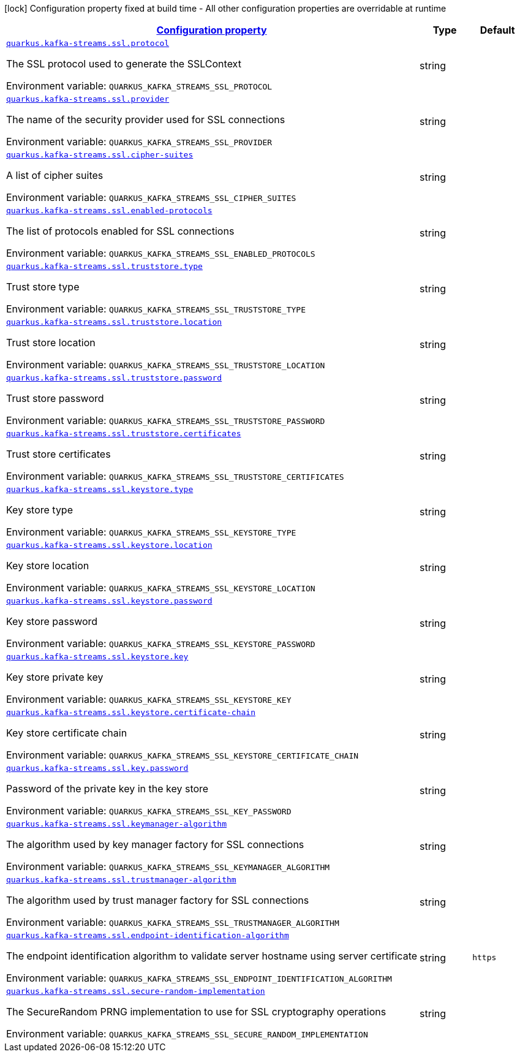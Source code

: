 
:summaryTableId: quarkus-kafka-streams-config-group-ssl-config
[.configuration-legend]
icon:lock[title=Fixed at build time] Configuration property fixed at build time - All other configuration properties are overridable at runtime
[.configuration-reference, cols="80,.^10,.^10"]
|===

h|[[quarkus-kafka-streams-config-group-ssl-config_configuration]]link:#quarkus-kafka-streams-config-group-ssl-config_configuration[Configuration property]

h|Type
h|Default

a| [[quarkus-kafka-streams-config-group-ssl-config_quarkus.kafka-streams.ssl.protocol]]`link:#quarkus-kafka-streams-config-group-ssl-config_quarkus.kafka-streams.ssl.protocol[quarkus.kafka-streams.ssl.protocol]`

[.description]
--
The SSL protocol used to generate the SSLContext

Environment variable: `+++QUARKUS_KAFKA_STREAMS_SSL_PROTOCOL+++`
--|string 
|


a| [[quarkus-kafka-streams-config-group-ssl-config_quarkus.kafka-streams.ssl.provider]]`link:#quarkus-kafka-streams-config-group-ssl-config_quarkus.kafka-streams.ssl.provider[quarkus.kafka-streams.ssl.provider]`

[.description]
--
The name of the security provider used for SSL connections

Environment variable: `+++QUARKUS_KAFKA_STREAMS_SSL_PROVIDER+++`
--|string 
|


a| [[quarkus-kafka-streams-config-group-ssl-config_quarkus.kafka-streams.ssl.cipher-suites]]`link:#quarkus-kafka-streams-config-group-ssl-config_quarkus.kafka-streams.ssl.cipher-suites[quarkus.kafka-streams.ssl.cipher-suites]`

[.description]
--
A list of cipher suites

Environment variable: `+++QUARKUS_KAFKA_STREAMS_SSL_CIPHER_SUITES+++`
--|string 
|


a| [[quarkus-kafka-streams-config-group-ssl-config_quarkus.kafka-streams.ssl.enabled-protocols]]`link:#quarkus-kafka-streams-config-group-ssl-config_quarkus.kafka-streams.ssl.enabled-protocols[quarkus.kafka-streams.ssl.enabled-protocols]`

[.description]
--
The list of protocols enabled for SSL connections

Environment variable: `+++QUARKUS_KAFKA_STREAMS_SSL_ENABLED_PROTOCOLS+++`
--|string 
|


a| [[quarkus-kafka-streams-config-group-ssl-config_quarkus.kafka-streams.ssl.truststore.type]]`link:#quarkus-kafka-streams-config-group-ssl-config_quarkus.kafka-streams.ssl.truststore.type[quarkus.kafka-streams.ssl.truststore.type]`

[.description]
--
Trust store type

Environment variable: `+++QUARKUS_KAFKA_STREAMS_SSL_TRUSTSTORE_TYPE+++`
--|string 
|


a| [[quarkus-kafka-streams-config-group-ssl-config_quarkus.kafka-streams.ssl.truststore.location]]`link:#quarkus-kafka-streams-config-group-ssl-config_quarkus.kafka-streams.ssl.truststore.location[quarkus.kafka-streams.ssl.truststore.location]`

[.description]
--
Trust store location

Environment variable: `+++QUARKUS_KAFKA_STREAMS_SSL_TRUSTSTORE_LOCATION+++`
--|string 
|


a| [[quarkus-kafka-streams-config-group-ssl-config_quarkus.kafka-streams.ssl.truststore.password]]`link:#quarkus-kafka-streams-config-group-ssl-config_quarkus.kafka-streams.ssl.truststore.password[quarkus.kafka-streams.ssl.truststore.password]`

[.description]
--
Trust store password

Environment variable: `+++QUARKUS_KAFKA_STREAMS_SSL_TRUSTSTORE_PASSWORD+++`
--|string 
|


a| [[quarkus-kafka-streams-config-group-ssl-config_quarkus.kafka-streams.ssl.truststore.certificates]]`link:#quarkus-kafka-streams-config-group-ssl-config_quarkus.kafka-streams.ssl.truststore.certificates[quarkus.kafka-streams.ssl.truststore.certificates]`

[.description]
--
Trust store certificates

Environment variable: `+++QUARKUS_KAFKA_STREAMS_SSL_TRUSTSTORE_CERTIFICATES+++`
--|string 
|


a| [[quarkus-kafka-streams-config-group-ssl-config_quarkus.kafka-streams.ssl.keystore.type]]`link:#quarkus-kafka-streams-config-group-ssl-config_quarkus.kafka-streams.ssl.keystore.type[quarkus.kafka-streams.ssl.keystore.type]`

[.description]
--
Key store type

Environment variable: `+++QUARKUS_KAFKA_STREAMS_SSL_KEYSTORE_TYPE+++`
--|string 
|


a| [[quarkus-kafka-streams-config-group-ssl-config_quarkus.kafka-streams.ssl.keystore.location]]`link:#quarkus-kafka-streams-config-group-ssl-config_quarkus.kafka-streams.ssl.keystore.location[quarkus.kafka-streams.ssl.keystore.location]`

[.description]
--
Key store location

Environment variable: `+++QUARKUS_KAFKA_STREAMS_SSL_KEYSTORE_LOCATION+++`
--|string 
|


a| [[quarkus-kafka-streams-config-group-ssl-config_quarkus.kafka-streams.ssl.keystore.password]]`link:#quarkus-kafka-streams-config-group-ssl-config_quarkus.kafka-streams.ssl.keystore.password[quarkus.kafka-streams.ssl.keystore.password]`

[.description]
--
Key store password

Environment variable: `+++QUARKUS_KAFKA_STREAMS_SSL_KEYSTORE_PASSWORD+++`
--|string 
|


a| [[quarkus-kafka-streams-config-group-ssl-config_quarkus.kafka-streams.ssl.keystore.key]]`link:#quarkus-kafka-streams-config-group-ssl-config_quarkus.kafka-streams.ssl.keystore.key[quarkus.kafka-streams.ssl.keystore.key]`

[.description]
--
Key store private key

Environment variable: `+++QUARKUS_KAFKA_STREAMS_SSL_KEYSTORE_KEY+++`
--|string 
|


a| [[quarkus-kafka-streams-config-group-ssl-config_quarkus.kafka-streams.ssl.keystore.certificate-chain]]`link:#quarkus-kafka-streams-config-group-ssl-config_quarkus.kafka-streams.ssl.keystore.certificate-chain[quarkus.kafka-streams.ssl.keystore.certificate-chain]`

[.description]
--
Key store certificate chain

Environment variable: `+++QUARKUS_KAFKA_STREAMS_SSL_KEYSTORE_CERTIFICATE_CHAIN+++`
--|string 
|


a| [[quarkus-kafka-streams-config-group-ssl-config_quarkus.kafka-streams.ssl.key.password]]`link:#quarkus-kafka-streams-config-group-ssl-config_quarkus.kafka-streams.ssl.key.password[quarkus.kafka-streams.ssl.key.password]`

[.description]
--
Password of the private key in the key store

Environment variable: `+++QUARKUS_KAFKA_STREAMS_SSL_KEY_PASSWORD+++`
--|string 
|


a| [[quarkus-kafka-streams-config-group-ssl-config_quarkus.kafka-streams.ssl.keymanager-algorithm]]`link:#quarkus-kafka-streams-config-group-ssl-config_quarkus.kafka-streams.ssl.keymanager-algorithm[quarkus.kafka-streams.ssl.keymanager-algorithm]`

[.description]
--
The algorithm used by key manager factory for SSL connections

Environment variable: `+++QUARKUS_KAFKA_STREAMS_SSL_KEYMANAGER_ALGORITHM+++`
--|string 
|


a| [[quarkus-kafka-streams-config-group-ssl-config_quarkus.kafka-streams.ssl.trustmanager-algorithm]]`link:#quarkus-kafka-streams-config-group-ssl-config_quarkus.kafka-streams.ssl.trustmanager-algorithm[quarkus.kafka-streams.ssl.trustmanager-algorithm]`

[.description]
--
The algorithm used by trust manager factory for SSL connections

Environment variable: `+++QUARKUS_KAFKA_STREAMS_SSL_TRUSTMANAGER_ALGORITHM+++`
--|string 
|


a| [[quarkus-kafka-streams-config-group-ssl-config_quarkus.kafka-streams.ssl.endpoint-identification-algorithm]]`link:#quarkus-kafka-streams-config-group-ssl-config_quarkus.kafka-streams.ssl.endpoint-identification-algorithm[quarkus.kafka-streams.ssl.endpoint-identification-algorithm]`

[.description]
--
The endpoint identification algorithm to validate server hostname using server certificate

Environment variable: `+++QUARKUS_KAFKA_STREAMS_SSL_ENDPOINT_IDENTIFICATION_ALGORITHM+++`
--|string 
|`https`


a| [[quarkus-kafka-streams-config-group-ssl-config_quarkus.kafka-streams.ssl.secure-random-implementation]]`link:#quarkus-kafka-streams-config-group-ssl-config_quarkus.kafka-streams.ssl.secure-random-implementation[quarkus.kafka-streams.ssl.secure-random-implementation]`

[.description]
--
The SecureRandom PRNG implementation to use for SSL cryptography operations

Environment variable: `+++QUARKUS_KAFKA_STREAMS_SSL_SECURE_RANDOM_IMPLEMENTATION+++`
--|string 
|

|===